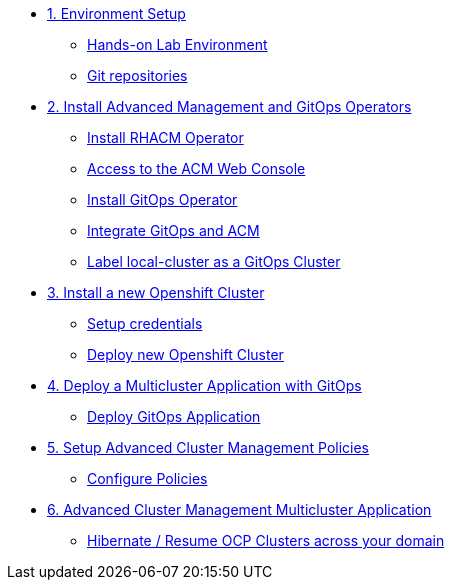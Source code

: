 * xref:01-setup.adoc[1. Environment Setup]
** xref:01-setup.adoc#architecture[Hands-on Lab Environment]
** xref:01-setup.adoc#sources[Git repositories]

* xref:02-deploy.adoc[2. Install Advanced Management and GitOps Operators]
** xref:02-deploy.adoc#install[Install RHACM Operator]
** xref:02-deploy.adoc#console[Access to the ACM Web Console]
** xref:02-deploy.adoc#gitops[Install GitOps Operator]
** xref:02-deploy.adoc#gitopsacm[Integrate GitOps and ACM]
** xref:02-deploy.adoc#managedcluster[Label local-cluster as a GitOps Cluster]

* xref:03-installcluster.adoc[3. Install a new Openshift Cluster]
** xref:03-installcluster.adoc#credentials[Setup credentials]
** xref:03-installcluster.adoc#install[Deploy new Openshift Cluster]

* xref:04-deployapplication.adoc[4. Deploy a Multicluster Application with GitOps]
** xref:04-deployapplication.adoc#application[Deploy GitOps Application]

* xref:05-policies.adoc[5. Setup Advanced Cluster Management Policies]
** xref:05-policies.adoc#setup[Configure Policies]

* xref:06-multiclusterapplication.adoc[6. Advanced Cluster Management Multicluster Application]
** xref:06-policies.adoc#hibernate[Hibernate / Resume OCP Clusters across your domain]
